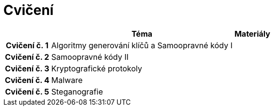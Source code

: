 = Cvičení
:imagesdir: ../labs/files
:toc:

[cols="h,2*" options="autowidth,header"]
|====
|
| Téma
| Materiály

| Cvičení č. 1
| Algoritmy generování klíčů a Samoopravné kódy I
| 

| Cvičení č. 2
| Samoopravné kódy II
|


| Cvičení č. 3
| Kryptografické protokoly
| 


| Cvičení č. 4
| Malware
| 


| Cvičení č. 5
| Steganografie
| 
|====
